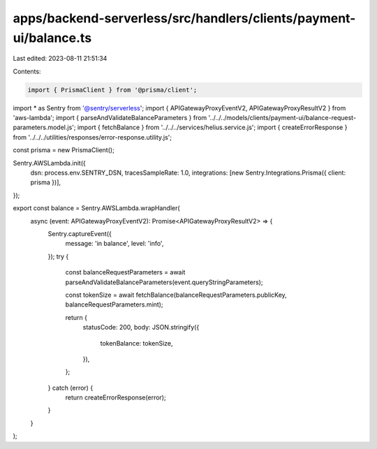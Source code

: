 apps/backend-serverless/src/handlers/clients/payment-ui/balance.ts
==================================================================

Last edited: 2023-08-11 21:51:34

Contents:

.. code-block:: ts

    import { PrismaClient } from '@prisma/client';
import * as Sentry from '@sentry/serverless';
import { APIGatewayProxyEventV2, APIGatewayProxyResultV2 } from 'aws-lambda';
import { parseAndValidateBalanceParameters } from '../../../models/clients/payment-ui/balance-request-parameters.model.js';
import { fetchBalance } from '../../../services/helius.service.js';
import { createErrorResponse } from '../../../utilities/responses/error-response.utility.js';

const prisma = new PrismaClient();

Sentry.AWSLambda.init({
    dsn: process.env.SENTRY_DSN,
    tracesSampleRate: 1.0,
    integrations: [new Sentry.Integrations.Prisma({ client: prisma })],
});

export const balance = Sentry.AWSLambda.wrapHandler(
    async (event: APIGatewayProxyEventV2): Promise<APIGatewayProxyResultV2> => {
        Sentry.captureEvent({
            message: 'in balance',
            level: 'info',
        });
        try {
            const balanceRequestParameters = await parseAndValidateBalanceParameters(event.queryStringParameters);

            const tokenSize = await fetchBalance(balanceRequestParameters.publicKey, balanceRequestParameters.mint);

            return {
                statusCode: 200,
                body: JSON.stringify({
                    tokenBalance: tokenSize,
                }),
            };
        } catch (error) {
            return createErrorResponse(error);
        }
    }
);


